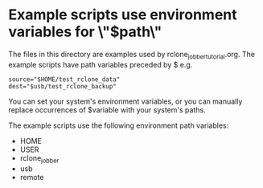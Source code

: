 * Example scripts use environment variables for \"$path\"
The files in this directory are examples used by rclone_jobber_tutorial.org.
The example scripts have path variables preceded by $ e.g.
: source="$HOME/test_rclone_data"
: dest="$usb/test_rclone_backup"

You can set your system's environment variables, or you can manually replace occurrences of $variable with your system's paths.

The example scripts use the following environment path variables:
- HOME
- USER
- rclone_jobber
- usb
- remote
